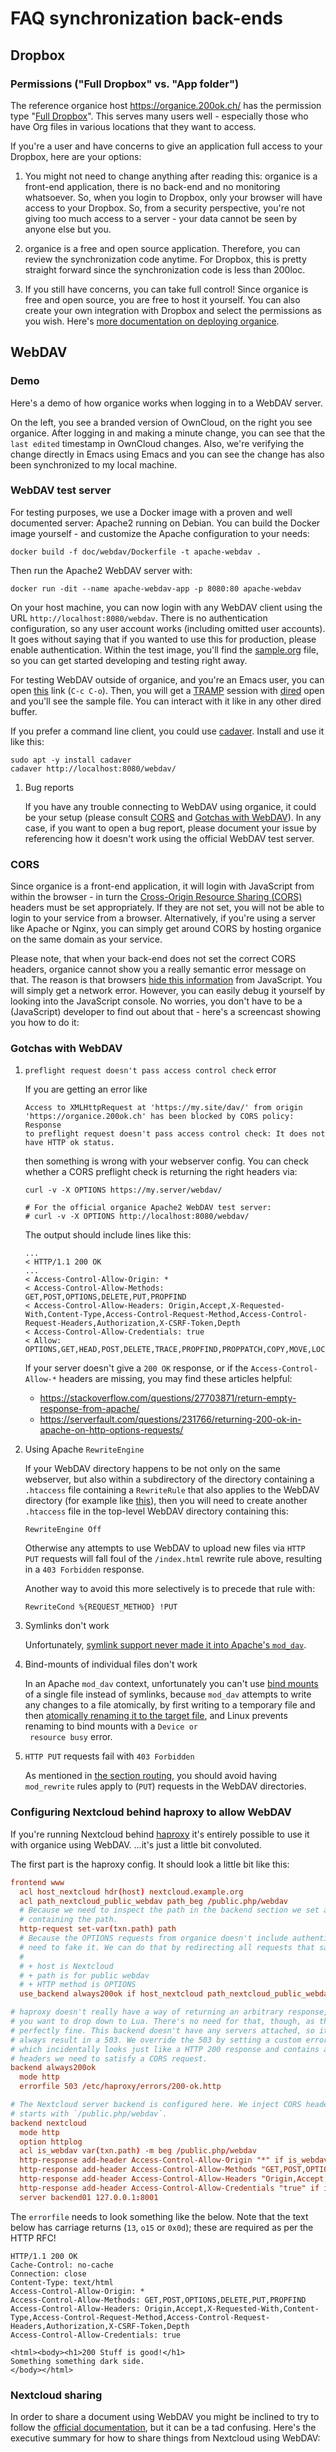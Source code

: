 # NOTE: This file holds additional documentation which doesn't need to
# be in the main README which also gets displayed on Github.

* FAQ synchronization back-ends
  :PROPERTIES:
  :CUSTOM_ID: sync_backends
  :END:

** Dropbox
   :PROPERTIES:
   :CUSTOM_ID: faq_dropbox
   :END:
*** Permissions ("Full Dropbox" vs. "App folder")

The reference organice host [[https://organice.200ok.ch/]] has the
permission type "[[https://www.dropbox.com/developers/reference/developer-guide][Full Dropbox]]". This serves many users well -
especially those who have Org files in various locations that they
want to access.

If you're a user and have concerns to give an application full access
to your Dropbox, here are your options:

1. You might not need to change anything after reading this: organice
   is a front-end application, there is no back-end and no monitoring
   whatsoever. So, when you login to Dropbox, only your browser will
   have access to your Dropbox. So, from a security perspective,
   you're not giving too much access to a server - your data cannot be
   seen by anyone else but you.

2. organice is a free and open source application. Therefore, you can
   review the synchronization code anytime. For Dropbox, this is
   pretty straight forward since the synchronization code is less than
   200loc.

3. If you still have concerns, you can take full control! Since
   organice is free and open source, you are free to host it yourself.
   You can also create your own integration with Dropbox and select
   the permissions as you wish. Here's [[#deployment][more documentation on deploying
   organice]].

** WebDAV
   :PROPERTIES:
   :CUSTOM_ID: faq_webdav
   :END:

*** Demo

 Here's a demo of how organice works when logging in to a WebDAV
 server.

 On the left, you see a branded version of OwnCloud, on the right you
 see organice. After logging in and making a minute change, you can see
 that the =last edited= timestamp in OwnCloud changes. Also, we're
 verifying the change directly in Emacs using Emacs and you can see the
 change has also been synchronized to my local machine.

 [[https://github.com/200ok-ch/organice/wiki/videos/demo-webdav.gif]]

*** WebDAV test server

For testing purposes, we use a Docker image with a proven and well
documented server: Apache2 running on Debian. You can build the Docker
image yourself - and customize the Apache configuration to your needs:

#+BEGIN_SRC shell
docker build -f doc/webdav/Dockerfile -t apache-webdav .
#+END_SRC

Then run the Apache2 WebDAV server with:

#+BEGIN_SRC shell
docker run -dit --name apache-webdav-app -p 8080:80 apache-webdav
#+END_SRC

On your host machine, you can now login with any WebDAV client using
the URL =http://localhost:8080/webdav=. There is no authentication
configuration, so any user account works (including omitted user
accounts). It goes without saying that if you wanted to use this for
production, please enable authentication. Within the test image,
you'll find the [[file:sample.org][sample.org]] file, so you can get started developing and
testing right away.

For testing WebDAV outside of organice, and you're an Emacs user, you
can open [[/dav:localhost#8080:/webdav/][this]] link (=C-c C-o=). Then, you will get a [[https://www.gnu.org/software/tramp/][TRAMP]] session
with [[https://www.gnu.org/software/emacs/manual/html_node/emacs/Dired.html][dired]] open and you'll see the sample file. You can interact with
it like in any other dired buffer.

If you prefer a command line client, you could use [[https://linux.die.net/man/1/cadaver][cadaver]]. Install and use
it like this:

#+BEGIN_SRC shell
sudo apt -y install cadaver
cadaver http://localhost:8080/webdav/
#+END_SRC

**** Bug reports
     :PROPERTIES:
     :CUSTOM_ID: webdav_bug_reports
     :END:

If you have any trouble connecting to WebDAV using organice, it could
be your setup (please consult [[#webdav_cors][CORS]] and [[#webdav_gotchas][Gotchas with WebDAV]]). In any
case, if you want to open a bug report, please document your issue by
referencing how it doesn't work using the official WebDAV test server.

*** CORS
    :PROPERTIES:
    :CUSTOM_ID: webdav_cors
    :END:

Since organice is a front-end application, it will login with
JavaScript from within the browser - in turn the [[https://developer.mozilla.org/en-US/docs/Web/HTTP/CORS][Cross-Origin Resource
Sharing (CORS)]] headers must be set appropriately. If they are not set,
you will not be able to login to your service from a browser.
Alternatively, if you're using a server like Apache or Nginx, you can
simply get around CORS by hosting organice on the same domain as your
service.

Please note, that when your back-end does not set the correct CORS
headers, organice cannot show you a really semantic error message on
that. The reason is that browsers [[https://www.w3.org/TR/cors/#handling-a-response-to-a-cross-origin-request][hide this information]] from
JavaScript. You will simply get a network error. However, you can
easily debug it yourself by looking into the JavaScript console. No
worries, you don't have to be a (JavaScript) developer to find out
about that - here's a screencast showing you how to do it:

[[https://github.com/200ok-ch/organice/wiki/videos/demo-webdav-failing-cors.gif]]

*** Gotchas with WebDAV
    :PROPERTIES:
    :CUSTOM_ID: webdav_gotchas
    :END:

**** =preflight request doesn't pass access control check= error

 If you are getting an error like

 #+BEGIN_EXAMPLE
 Access to XMLHttpRequest at 'https://my.site/dav/' from origin
 'https://organice.200ok.ch' has been blocked by CORS policy: Response
 to preflight request doesn't pass access control check: It does not
 have HTTP ok status.
 #+END_EXAMPLE

 then something is wrong with your webserver config.  You can check
 whether a CORS preflight check is returning the right headers via:

 #+BEGIN_EXAMPLE
 curl -v -X OPTIONS https://my.server/webdav/

 # For the official organice Apache2 WebDAV test server:
 # curl -v -X OPTIONS http://localhost:8080/webdav/
 #+END_EXAMPLE

 The output should include lines like this:

 #+BEGIN_EXAMPLE
 ...
 < HTTP/1.1 200 OK
 ...
 < Access-Control-Allow-Origin: *
 < Access-Control-Allow-Methods: GET,POST,OPTIONS,DELETE,PUT,PROPFIND
 < Access-Control-Allow-Headers: Origin,Accept,X-Requested-With,Content-Type,Access-Control-Request-Method,Access-Control-Request-Headers,Authorization,X-CSRF-Token,Depth
 < Access-Control-Allow-Credentials: true
 < Allow: OPTIONS,GET,HEAD,POST,DELETE,TRACE,PROPFIND,PROPPATCH,COPY,MOVE,LOCK,UNLOCK
 #+END_EXAMPLE

 If your server doesn't give a =200 OK= response, or if the
 =Access-Control-Allow-*= headers are missing, you may find these
 articles helpful:

 - https://stackoverflow.com/questions/27703871/return-empty-response-from-apache/
 - https://serverfault.com/questions/231766/returning-200-ok-in-apache-on-http-options-requests/

**** Using Apache =RewriteEngine=
     :PROPERTIES:
     :CUSTOM_ID: webdav_apache_rewrite_engine
     :END:

If your WebDAV directory happens to be not only on the same webserver,
but also within a subdirectory of the directory containing a
=.htaccess= file containing a =RewriteRule= that also applies to the
WebDAV directory (for example like [[#routing][this]]), then you will need to create
another =.htaccess= file in the top-level WebDAV directory containing
this:

#+BEGIN_EXAMPLE
RewriteEngine Off
#+END_EXAMPLE

Otherwise any attempts to use WebDAV to upload new files via =HTTP
PUT= requests will fall foul of the =/index.html= rewrite rule above,
resulting in a =403 Forbidden= response.

Another way to avoid this more selectively is to precede that rule
with:

#+BEGIN_EXAMPLE
RewriteCond %{REQUEST_METHOD} !PUT
#+END_EXAMPLE

**** Symlinks don't work

 Unfortunately, [[https://serverfault.com/questions/453807/best-practice-to-link-with-webdav-as-followsymlinks-doesn-t-allow-to-show-symli][symlink support never made it into Apache's =mod_dav=]].

**** Bind-mounts of individual files don't work

 In an Apache =mod_dav= context, unfortunately you can't use [[https://unix.stackexchange.com/questions/198590/what-is-a-bind-mount][bind
 mounts]] of a single file instead of symlinks, because =mod_dav=
 attempts to write any changes to a file atomically, by first writing
 to a temporary file and then [[https://github.com/apache/httpd/blob/c3db73ca8a5aa7b79231a11fe2eb15de3ce943dc/modules/dav/fs/repos.c#L991][atomically renaming it to the target
 file]], and Linux prevents renaming to bind mounts with a =Device or
 resource busy= error.

**** =HTTP PUT= requests fail with =403 Forbidden=

 As mentioned in [[#routing][the section routing]], you should avoid having
 =mod_rewrite= rules apply to (=PUT=) requests in the WebDAV
 directories.

*** Configuring Nextcloud behind haproxy to allow WebDAV
 If you're running Nextcloud behind [[https://www.haproxy.com/][haproxy]] it's entirely possible to use it with
 organice using WebDAV. ...it's just a little bit convoluted.

 The first part is the haproxy config. It should look a little bit like this:

 #+NAME: /etc/haproxy/haproxy.conf
 #+BEGIN_SRC conf
   frontend www
     acl host_nextcloud hdr(host) nextcloud.example.org
     acl path_nextcloud_public_webdav path_beg /public.php/webdav
     # Because we need to inspect the path in the backend section we set a variable
     # containing the path.
     http-request set-var(txn.path) path
     # Because the OPTIONS requests from organice doesn't include authentication we
     # need to fake it. We can do that by redirecting all requests that satisfy these conditions:
     #
     # + host is Nextcloud
     # + path is for public webdav
     # + HTTP method is OPTIONS
     use_backend always200ok if host_nextcloud path_nextcloud_public_webdav METH_OPTIONS

   # haproxy doesn't really have a way of returning an arbitrary response, unless
   # you want to drop down to Lua. There's no need for that, though, as this works
   # perfectly fine. This backend doesn't have any servers attached, so it'll
   # always result in a 503. We override the 503 by setting a custom errorfile,
   # which incidentally looks just like a HTTP 200 response and contains all the
   # headers we need to satisfy a CORS request.
   backend always200ok
     mode http
     errorfile 503 /etc/haproxy/errors/200-ok.http

   # The Nextcloud server backend is configured here. We inject CORS headers if URL
   # starts with `/public.php/webdav`.
   backend nextcloud
     mode http
     option httplog
     acl is_webdav var(txn.path) -m beg /public.php/webdav
     http-response add-header Access-Control-Allow-Origin "*" if is_webdav
     http-response add-header Access-Control-Allow-Methods "GET,POST,OPTIONS,DELETE,PUT,PROPFIND" if is_webdav
     http-response add-header Access-Control-Allow-Headers "Origin,Accept,X-Requested-With,Content-Type,Access-Control-Request-Method,Access-Control-Request-Headers,Authorization,X-CSRF-Token,Depth" if is_webdav
     http-response add-header Access-Control-Allow-Credentials "true" if is_webdav
     server backend01 127.0.0.1:8001
 #+END_SRC

 The ~errorfile~ needs to look something like the below. Note that the text below
 has carriage returns (~13~, ~o15~ or ~0x0d~); these are required as per the HTTP
 RFC!

 #+NAME: /etc/haproxy/errors/200-ok.http
 #+BEGIN_SRC text
   HTTP/1.1 200 OK
   Cache-Control: no-cache
   Connection: close
   Content-Type: text/html
   Access-Control-Allow-Origin: *
   Access-Control-Allow-Methods: GET,POST,OPTIONS,DELETE,PUT,PROPFIND
   Access-Control-Allow-Headers: Origin,Accept,X-Requested-With,Content-Type,Access-Control-Request-Method,Access-Control-Request-Headers,Authorization,X-CSRF-Token,Depth
   Access-Control-Allow-Credentials: true

   <html><body><h1>200 Stuff is good!</h1>
   Something something dark side.
   </body></html>
 #+END_SRC

*** Nextcloud sharing
 In order to share a document using WebDAV you might be inclined to try to follow
 the [[https://docs.nextcloud.com/server/16/user_manual/files/access_webdav.html#accessing-public-shares-over-webdav][official documentation]], but it can be a tad confusing. Here's the executive
 summary for how to share things from Nextcloud using WebDAV:

 + share a link to a folder/file
 + remove everything but the token from the link; the token matches
   ~/[a-zA-Z0-9]+$/~ (hit the button right of "Share link" if using the web
   interface)
 + use these details when logging in:
   + URL :: https://nextcloud.example.org/public.php/webdav
   + Username :: the token, e.g. ~ed65Fxw9Bz3MTn3~
   + Password :: if you've set a password for the shared folder, here's where you
                 input it

* Building this documentation
  :PROPERTIES:
  :CUSTOM_ID: building_docs
  :END:

This comprehensive documentation is an aggregation of multiple files
which all reside in the [[https://github.com/200ok-ch/organice][organice code repository]] (=README.org=,
=WIKI.org=, =CONTRIBUTING.org=, and =CODE_OF_CONDUCT.md=).

Building this documentation is part of the [[https://github.com/200ok-ch/organice/blob/master/.circleci/config.yml][CI/CD workflow]]. The actual
compilation happens [[https://github.com/200ok-ch/organice/blob/master/bin/compile_doc.sh][here]] and the result gets uploaded [[https://github.com/200ok-ch/organice/blob/master/bin/compile_doc_and_upload.sh][here]].
